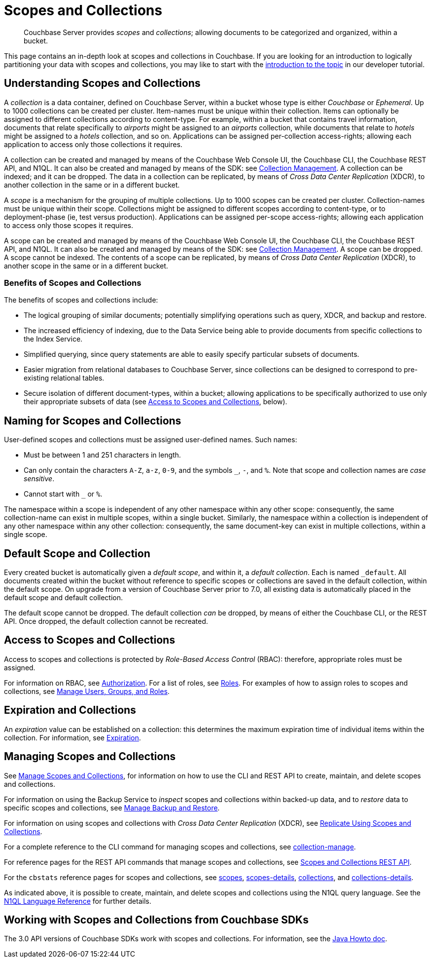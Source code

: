 = Scopes and Collections
:description: pass:q[Couchbase Server provides _scopes_ and _collections_; allowing documents to be categorized and organized, within a bucket.]
:page-aliases: developer-preview:collections/collections-overview

[abstract]
{description}

This page contains an in-depth look at scopes and collections in Couchbase.
If you are looking for an introduction to logically partitioning your data with scopes and collections, you may like to start with the xref:tutorials:buckets-scopes-and-collections.adoc#scopes-and-collections[introduction to the topic] in our developer tutorial.


[#understanding-scopes-and-collections]
== Understanding Scopes and Collections

A _collection_ is a data container, defined on Couchbase Server, within a bucket whose type is either _Couchbase_ or _Ephemeral_.
Up to 1000 collections can be created per cluster.
Item-names must be unique within their collection.
Items can optionally be assigned to different collections according to content-type.
For example, within a bucket that contains travel information, documents that relate specifically to _airports_ might be assigned to an _airports_ collection, while documents that relate to _hotels_ might be assigned to a _hotels_ collection, and so on.
Applications can be assigned per-collection access-rights; allowing each application to access only those collections it requires.

A collection can be created and managed by means of the Couchbase Web Console UI, the Couchbase CLI, the Couchbase REST API, and N1QL.
It can also be created and managed by means of the SDK: see xref:3.0@java-sdk:howtos:provisioning-cluster-resources.adoc#collection-management[Collection Management].
A collection can be indexed; and it can be dropped.
The data in a collection can be replicated, by means of _Cross Data Center Replication_ (XDCR), to another collection in the same or in a different bucket.

A _scope_ is a mechanism for the grouping of multiple collections.
Up to 1000 scopes can be created per cluster.
Collection-names must be unique within their scope.
Collections might be assigned to different scopes according to content-type, or to deployment-phase (ie, test versus production).
Applications can be assigned per-scope access-rights; allowing each application to access only those scopes it requires.

A scope can be created and managed by means of the Couchbase Web Console UI, the Couchbase CLI, the Couchbase REST API, and N1QL.
It can also be created and managed by means of the SDK: see xref:3.0@java-sdk:howtos:provisioning-cluster-resources.adoc#collection-management[Collection Management].
A scope can be dropped.
A scope cannot be indexed.
The contents of a scope can be replicated, by means of _Cross Data Center Replication_ (XDCR), to another scope in the same or in a different bucket.

[#benefits-of-scopes-and-collections]
=== Benefits of Scopes and Collections

The benefits of scopes and collections include:

* The logical grouping of similar documents; potentially simplifying operations such as query, XDCR, and backup and restore.

* The increased efficiency of indexing, due to the Data Service being able to provide documents from specific collections to the Index Service.

* Simplified querying, since query statements are able to easily specify particular subsets of documents.

* Easier migration from relational databases to Couchbase Server, since collections can be designed to correspond to pre-existing relational tables.

* Secure isolation of different document-types, within a bucket; allowing applications to be specifically authorized to use only their appropriate subsets of data (see xref:learn:data/scopes-and-collections.adoc#access-to-scopes-and-collections[Access to Scopes and Collections], below).

[#naming-for-scopes-and-collections]
== Naming for Scopes and Collections

User-defined scopes and collections must be assigned user-defined names.
Such names:

* Must be between 1 and 251 characters in length.
* Can only contain the characters `A-Z`, `a-z`, `0-9`, and the symbols `&#95;`, `-`, and `%`.
Note that scope and collection names are _case sensitive_.
* Cannot start with `&#95;` or `%`.

The namespace within a scope is independent of any other namespace within any other scope: consequently, the same collection-name can exist in multiple scopes, within a single bucket.
Similarly, the namespace within a collection is independent of any other namespace within any other collection: consequently, the same document-key can exist in multiple collections, within a single scope.

[#default-scope-and-collection]
== Default Scope and Collection

Every created bucket is automatically given a _default scope_, and within it, a _default collection_.
Each is named `_default`.
All documents created within the bucket without reference to specific scopes or collections are saved in the default collection, within the default scope.
On upgrade from a version of Couchbase Server prior to 7.0, all existing data is automatically placed in the default scope and default collection.

The default scope cannot be dropped.
The default collection _can_ be dropped, by means of either the Couchbase CLI, or the REST API.
Once dropped, the default collection cannot be recreated.

[#access-to-scopes-and-collections]
== Access to Scopes and Collections

Access to scopes and collections is protected by _Role-Based Access Control_ (RBAC): therefore, appropriate roles must be assigned.

For information on RBAC, see xref:learn:security/authorization-overview.adoc[Authorization].
For a list of roles, see xref:learn:security/roles.adoc[Roles].
For examples of how to assign roles to scopes and collections, see xref:manage:manage-security/manage-users-and-roles.adoc[Manage Users, Groups, and Roles].

[#expiration-and-collections]
== Expiration and Collections

An _expiration_ value can be established on a collection: this determines the maximum expiration time of individual items within the collection.
For information, see xref:data/expiration.adoc[Expiration].

[#managing-scopes-and-collections]
== Managing Scopes and Collections

See xref:manage:manage-scopes-and-collections/manage-scopes-and-collections.adoc[Manage Scopes and Collections], for information on how to use the CLI and REST API to create, maintain, and delete scopes and collections.

For information on using the Backup Service to _inspect_ scopes and collections within backed-up data, and to _restore_ data to specific scopes and collections, see xref:manage:manage-backup-and-restore/manage-backup-and-restore.adoc[Manage Backup and Restore].

For information on using scopes and collections with _Cross Data Center Replication_ (XDCR), see xref:manage:manage-xdcr/replicate-using-scopes-and-collections.adoc[Replicate Using Scopes and Collections].

For a complete reference to the CLI command for managing scopes and collections, see xref:cli:cbcli/couchbase-cli-collection-manage.adoc[collection-manage].

For reference pages for the REST API commands that manage scopes and collections, see xref:rest-api:scopes-and-collections-api.adoc[Scopes and Collections REST API].

For the `cbstats` reference pages for scopes and collections, see xref:cli:cbstats/cbstats-scopes.adoc[scopes], xref:cli:cbstats/cbstats-scopes-details.adoc[scopes-details], xref:cli:cbstats/cbstats-collections.adoc[collections], and xref:cli:cbstats/cbstats-collections-details.adoc[collections-details].

As indicated above, it is possible to create, maintain, and delete scopes and collections using the N1QL query language.
See the xref:n1ql:n1ql-language-reference/index.adoc[N1QL Language Reference] for further details.

[#working-with-collections-from-couchbase-sdks]
== Working with Scopes and Collections from Couchbase SDKs

The 3.0 API versions of Couchbase SDKs work with scopes and collections.
For information, see the xref:3.0@java-sdk:howtos:working-with-collections.adoc[Java Howto doc].

